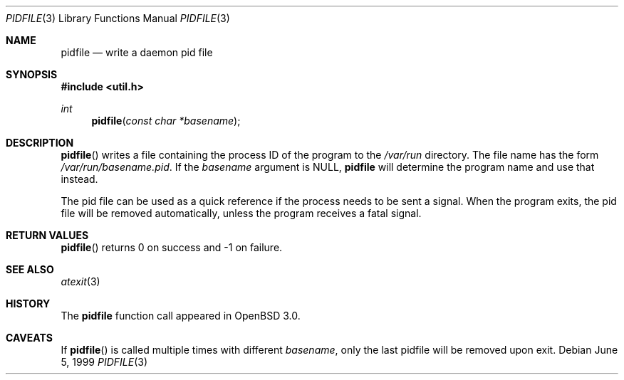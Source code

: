 .\"	$OpenBSD: src/lib/libutil/pidfile.3,v 1.2 2001/09/28 20:27:56 jakob Exp $
.\"	$NetBSD: pidfile.3,v 1.2 2001/04/12 22:34:31 sommerfeld Exp $
.\"
.\" Copyright (c) 1999 The NetBSD Foundation, Inc.
.\" All rights reserved.
.\"
.\" This code is derived from software contributed to The NetBSD Foundation
.\" by Jason R. Thorpe.
.\"
.\" Redistribution and use in source and binary forms, with or without
.\" modification, are permitted provided that the following conditions
.\" are met:
.\" 1. Redistributions of source code must retain the above copyright
.\"    notice, this list of conditions and the following disclaimer.
.\" 2. Redistributions in binary form must reproduce the above copyright
.\"    notice, this list of conditions and the following disclaimer in the
.\"    documentation and/or other materials provided with the distribution.
.\" 3. All advertising materials mentioning features or use of this software
.\"    must display the following acknowledgement:
.\"        This product includes software developed by the NetBSD
.\"        Foundation, Inc. and its contributors.
.\" 4. Neither the name of The NetBSD Foundation nor the names of its
.\"    contributors may be used to endorse or promote products derived
.\"    from this software without specific prior written permission.
.\"
.\" THIS SOFTWARE IS PROVIDED BY THE NETBSD FOUNDATION, INC. AND CONTRIBUTORS
.\" ``AS IS'' AND ANY EXPRESS OR IMPLIED WARRANTIES, INCLUDING, BUT NOT LIMITED
.\" TO, THE IMPLIED WARRANTIES OF MERCHANTABILITY AND FITNESS FOR A PARTICULAR
.\" PURPOSE ARE DISCLAIMED.  IN NO EVENT SHALL THE FOUNDATION OR CONTRIBUTORS
.\" BE LIABLE FOR ANY DIRECT, INDIRECT, INCIDENTAL, SPECIAL, EXEMPLARY, OR
.\" CONSEQUENTIAL DAMAGES (INCLUDING, BUT NOT LIMITED TO, PROCUREMENT OF
.\" SUBSTITUTE GOODS OR SERVICES; LOSS OF USE, DATA, OR PROFITS; OR BUSINESS
.\" INTERRUPTION) HOWEVER CAUSED AND ON ANY THEORY OF LIABILITY, WHETHER IN
.\" CONTRACT, STRICT LIABILITY, OR TORT (INCLUDING NEGLIGENCE OR OTHERWISE)
.\" ARISING IN ANY WAY OUT OF THE USE OF THIS SOFTWARE, EVEN IF ADVISED OF THE
.\" POSSIBILITY OF SUCH DAMAGE.
.\"
.Dd June 5, 1999
.Dt PIDFILE 3
.Os
.Sh NAME
.Nm pidfile
.Nd write a daemon pid file
.Sh SYNOPSIS
.Fd #include <util.h>
.Ft int
.Fn pidfile "const char *basename"
.Sh DESCRIPTION
.Fn pidfile
writes a file containing the process ID of the program to the
.Pa /var/run
directory.  The file name has the form
.Pa /var/run/basename.pid .
If the
.Ar basename
argument is NULL,
.Nm
will determine the program name and use that instead.
.Pp
The pid file can be used as a quick reference if
the process needs to be sent a signal.  When the program exits,
the pid file will be removed automatically, unless the program
receives a fatal signal.
.Sh RETURN VALUES
.Fn pidfile
returns 0 on success and -1 on failure.
.Sh SEE ALSO
.Xr atexit 3
.Sh HISTORY
The
.Nm
function call appeared in
.Ox 3.0 .
.Sh CAVEATS
If
.Fn pidfile
is called multiple times with different
.Ar basename ,
only the last pidfile will be removed upon exit.
